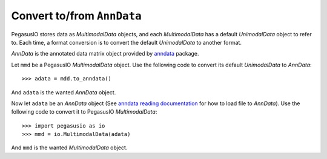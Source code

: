 Convert to/from ``AnnData``
=============================

PegasusIO stores data as *MultimodalData* objects, and each *MultimodalData* has a default *UnimodalData* object to refer to. Each time, a format conversion is to convert the default *UnimodalData* to another format.

*AnnData* is the annotated data matrix object provided by anndata_ package.

Let ``mmd`` be a PegasusIO *MultimodalData* object. Use the following code to convert its default *UnimodalData* to *AnnData*::

    >>> adata = mdd.to_anndata()

And ``adata`` is the wanted *AnnData* object.

Now let ``adata`` be an *AnnData* object (See `anndata reading documentation`_ for how to load file to *AnnData*). Use the following code to convert it to PegasusIO *MultimodalData*::

    >>> import pegasusio as io
    >>> mmd = io.MultimodalData(adata)

And ``mmd`` is the wanted *MultimodalData* object.

.. _anndata: https://anndata.readthedocs.io/en/stable/anndata.AnnData.html
.. _anndata reading documentation: https://anndata.readthedocs.io/en/stable/api.html#reading
